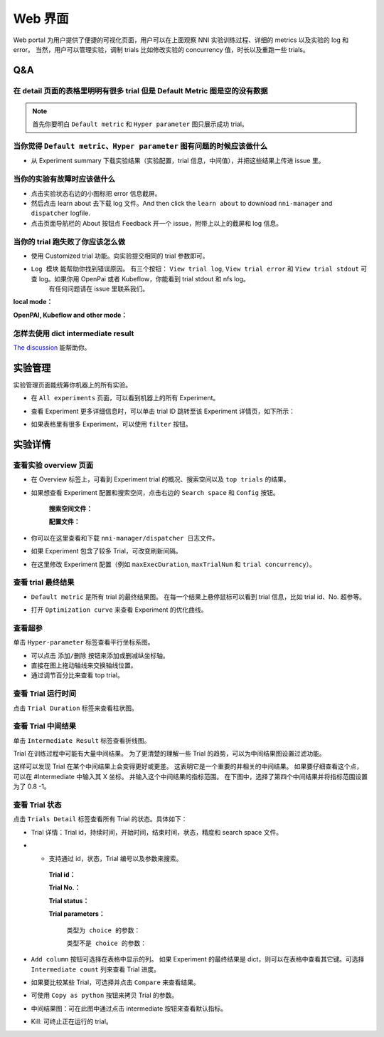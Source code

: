 .. 8c555fbacb6b546aef9e1b9cc4e7ec7a

Web 界面
========

Web portal 为用户提供了便捷的可视化页面，用户可以在上面观察 NNI 实验训练过程、详细的 metrics 以及实验的 log 和 error。
当然，用户可以管理实验，调制 trials 比如修改实验的 concurrency 值，时长以及重跑一些 trials。

   .. image:: ../../../static/img/webui.gif
      :width: 100%

Q&A
---

在 detail 页面的表格里明明有很多 trial 但是 Default Metric 图是空的没有数据
^^^^^^^^^^^^^^^^^^^^^^^^^^^^^^^^^^^^^^^^^^^^^^^^^^^^^^^^^^^^^^^^^^^^^^^^^^^^^

.. note::
   首先你要明白 ``Default metric`` 和 ``Hyper parameter`` 图只展示成功 trial。


当你觉得 ``Default metric``、``Hyper parameter`` 图有问题的时候应该做什么
^^^^^^^^^^^^^^^^^^^^^^^^^^^^^^^^^^^^^^^^^^^^^^^^^^^^^^^^^^^^^^^^^^^^^^^^^^

* 从 Experiment summary 下载实验结果（实验配置，trial 信息，中间值），并把这些结果上传进 issue 里。



.. image:: ../../../img/webui_img/summary.png
   :width: 80%



当你的实验有故障时应该做什么
^^^^^^^^^^^^^^^^^^^^^^^^^^^^^

* 点击实验状态右边的小图标把 error 信息截屏。
* 然后点击 learn about 去下载 log 文件。And then click the ``learn about`` to download ``nni-manager`` and ``dispatcher`` logfile.
* 点击页面导航栏的 About 按钮点 Feedback 开一个 issue，附带上以上的截屏和 log 信息。



.. image:: ../../../img/webui_img/experiment_error.gif



当你的 trial 跑失败了你应该怎么做
^^^^^^^^^^^^^^^^^^^^^^^^^^^^^^^^^^

* 使用 Customized trial 功能。向实验提交相同的 trial 参数即可。



.. image:: ../../../img/webui_img/detail/customized_trial_button.png
   :width: 25%



.. image:: ../../../img/webui_img/detail/customized_trial.png
   :width: 40%




* ``Log 模块`` 能帮助你找到错误原因。 有三个按钮： ``View trial log``, ``View trial error`` 和 ``View trial stdout`` 可查 log。如果你用 OpenPai 或者 Kubeflow，你能看到 trial stdout 和 nfs log。
    有任何问题请在 issue 里联系我们。

**local mode：**



.. image:: ../../../img/webui_img/detail/log_local.png
   :width: 100%



**OpenPAI, Kubeflow and other mode：**



.. image:: ../../../img/webui_img/detail_pai.png
   :width: 100%



怎样去使用 dict intermediate result
^^^^^^^^^^^^^^^^^^^^^^^^^^^^^^^^^^^^^

`The discussion <https://github.com/microsoft/nni/discussions/4289>`_ 能帮助你。

.. _exp-manage-webportal:

实验管理
--------

实验管理页面能统筹你机器上的所有实验。 



.. image:: ../../../img/webui_img/manage_experiment_list/nav.png
   :width: 100%



* 在 ``All experiments`` 页面，可以看到机器上的所有 Experiment。 



.. image:: ../../../img/webui_img/manage_experiment_list/list.png
   :width: 100%



* 查看 Experiment 更多详细信息时，可以单击 trial ID 跳转至该 Experiment 详情页，如下所示：



.. image:: ../../../img/webui_img/manage_experiment_list/to_another_exp.png
   :width: 100%



* 如果表格里有很多 Experiment，可以使用 ``filter`` 按钮。



.. image:: ../../../img/webui_img/manage_experiment_list/filter.png
   :width: 100%



实验详情
--------


查看实验 overview 页面
^^^^^^^^^^^^^^^^^^^^^^^


* 在 Overview 标签上，可看到 Experiment trial 的概况、搜索空间以及 ``top trials`` 的结果。



.. image:: ../../../img/webui_img/full_oview.png
   :width: 100%



* 如果想查看 Experiment 配置和搜索空间，点击右边的 ``Search space`` 和 ``Config`` 按钮。

   **搜索空间文件：**



   .. image:: ../../../img/webui_img/search_space.png
      :width: 80%



   **配置文件：**



   .. image:: ../../../img/webui_img/config.png
      :width: 80%



* 你可以在这里查看和下载 ``nni-manager/dispatcher 日志文件``。



.. image:: ../../../img/webui_img/review_log.png
   :width: 80%



* 如果 Experiment 包含了较多 Trial，可改变刷新间隔。



.. image:: ../../../img/webui_img/refresh_interval.png
   :width: 100%



* 在这里修改 Experiment 配置（例如 ``maxExecDuration``, ``maxTrialNum`` 和 ``trial concurrency``）。



.. image:: ../../../img/webui_img/edit_experiment_param.gif
   :width: 50%



查看 trial 最终结果
^^^^^^^^^^^^^^^^^^^^^

* ``Default metric`` 是所有 trial 的最终结果图。 在每一个结果上悬停鼠标可以看到 trial 信息，比如 trial id、No. 超参等。



.. image:: ../../../img/webui_img/default_metric.png
   :width: 100%



* 打开 ``Optimization curve`` 来查看 Experiment 的优化曲线。



.. image:: ../../../img/webui_img/best_curve.png
   :width: 100%



查看超参
^^^^^^^^^^

单击 ``Hyper-parameter`` 标签查看平行坐标系图。


* 可以点击 ``添加/删除`` 按钮来添加或删减纵坐标轴。
* 直接在图上拖动轴线来交换轴线位置。
* 通过调节百分比来查看 top trial。



.. image:: ../../../img/webui_img/hyper_parameter.png
   :width: 100%



查看 Trial 运行时间
^^^^^^^^^^^^^^^^^^^^^^

点击 ``Trial Duration`` 标签来查看柱状图。



.. image:: ../../../img/webui_img/trial_duration.png
   :width: 100%



查看 Trial 中间结果
^^^^^^^^^^^^^^^^^^^^^^

单击 ``Intermediate Result`` 标签查看折线图。



.. image:: ../../../img/webui_img/trials_intermeidate.png
   :width: 100%



Trial 在训练过程中可能有大量中间结果。 为了更清楚的理解一些 Trial 的趋势，可以为中间结果图设置过滤功能。

这样可以发现 Trial 在某个中间结果上会变得更好或更差。 这表明它是一个重要的并相关的中间结果。 如果要仔细查看这个点，可以在 #Intermediate 中输入其 X 坐标。 并输入这个中间结果的指标范围。 在下图中，选择了第四个中间结果并将指标范围设置为了 0.8 -1。



.. image:: ../../../img/webui_img/filter_intermediate.png
   :width: 100%



查看 Trial 状态
^^^^^^^^^^^^^^^^^^

点击 ``Trials Detail`` 标签查看所有 Trial 的状态。具体如下：


* Trial 详情：Trial id，持续时间，开始时间，结束时间，状态，精度和 search space 文件。



.. image:: ../../../img/webui_img/detail_local.png
   :width: 100%



* * 支持通过 id，状态，Trial 编号以及参数来搜索。

   **Trial id：**
   


   .. image:: ../../../img/webui_img/detail/search_id.png
      :width: 80%



   **Trial No.：**



   .. image:: ../../../img/webui_img/detail/search_No.png
      :width: 80%



   **Trial status：**



   .. image:: ../../../img/webui_img/detail/search_status.png
      :width: 80%



   **Trial parameters：**

      ``类型为 choice 的参数：``
      


      .. image:: ../../../img/webui_img/detail/search_parameter_choice.png
         :width: 80%



      ``类型不是 choice 的参数：``
      


      .. image:: ../../../img/webui_img/detail/search_parameter_range.png
         :width: 80%



* ``Add column`` 按钮可选择在表格中显示的列。 如果 Experiment 的最终结果是 dict，则可以在表格中查看其它键。可选择 ``Intermediate count`` 列来查看 Trial 进度。



.. image:: ../../../img/webui_img/add_column.png
   :width: 40%



* 如果要比较某些 Trial，可选择并点击 ``Compare`` 来查看结果。



.. image:: ../../../img/webui_img/select_trial.png
   :width: 100%



.. image:: ../../../img/webui_img/compare.png
   :width: 80%




* 可使用 ``Copy as python`` 按钮来拷贝 Trial 的参数。



.. image:: ../../../img/webui_img/copy_parameter.png
   :width: 100%




* 中间结果图：可在此图中通过点击 intermediate 按钮来查看默认指标。



.. image:: ../../../img/webui_img/intermediate.png
   :width: 100%




* Kill: 可终止正在运行的 trial。



.. image:: ../../../img/webui_img/kill_running.png
   :width: 100%



